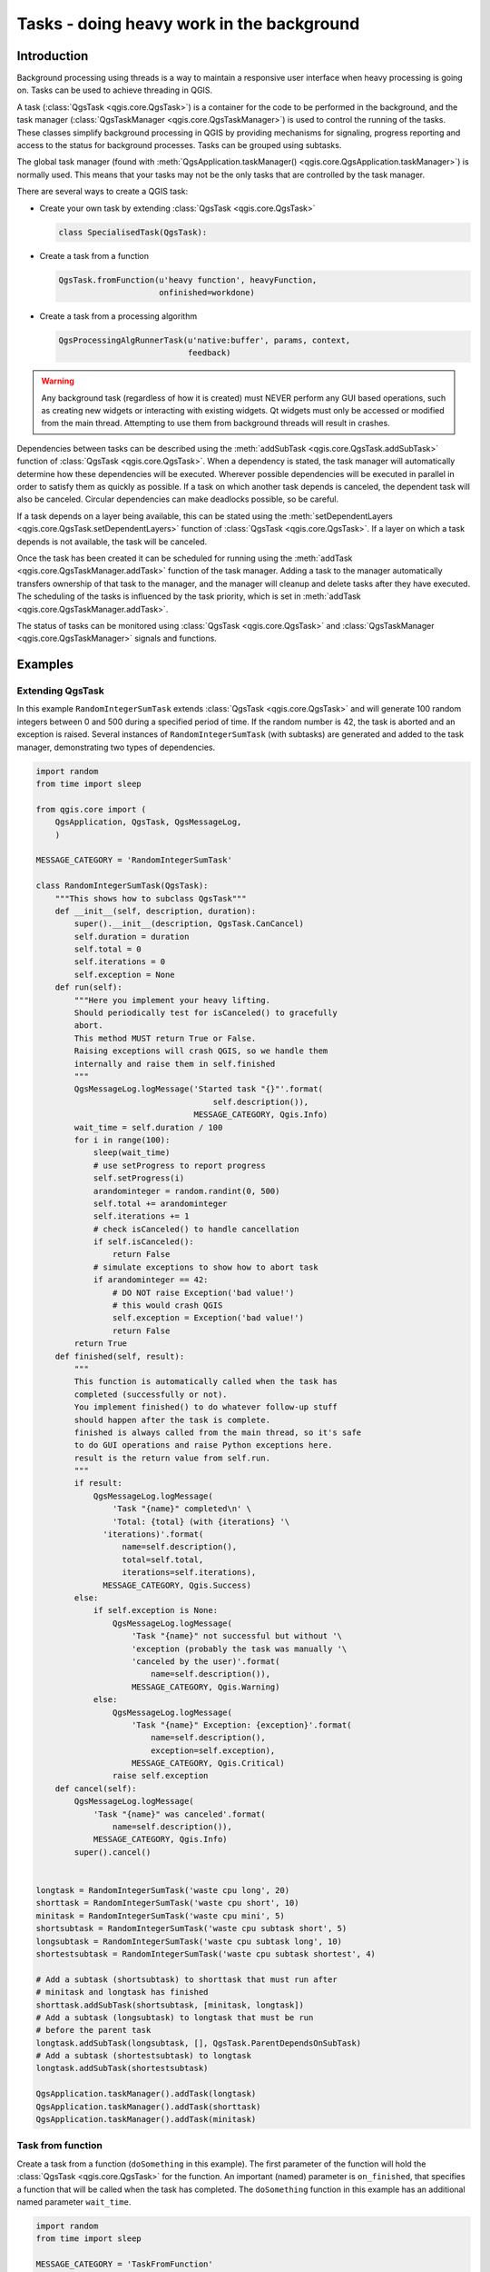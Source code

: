 .. only:: html

   |updatedisclaimer|

.. index:: Tasks

.. _tasks:

******************************************
Tasks - doing heavy work in the background
******************************************

Introduction
------------

Background processing using threads is a way to maintain a responsive
user interface when heavy processing is going on.
Tasks can be used to achieve threading in QGIS.

A task (:class:`QgsTask <qgis.core.QgsTask>`) is a container for the code to be performed
in the background, and the task manager (:class:`QgsTaskManager <qgis.core.QgsTaskManager>`) is
used to control the running of the tasks.
These classes simplify background processing in QGIS by providing
mechanisms for signaling, progress reporting and access
to the status for background processes.
Tasks can be grouped using subtasks.

The global task manager (found with :meth:`QgsApplication.taskManager() <qgis.core.QgsApplication.taskManager>`)
is normally used. This means that your tasks may not be the only
tasks that are controlled by the task manager.

There are several ways to create a QGIS task:

* Create your own task by extending :class:`QgsTask <qgis.core.QgsTask>`

  .. code-block:: python

    class SpecialisedTask(QgsTask):

* Create a task from a function

  .. code-block:: python

    QgsTask.fromFunction(u'heavy function', heavyFunction,
                         onfinished=workdone)

* Create a task from a processing algorithm

  .. code-block:: python

    QgsProcessingAlgRunnerTask(u'native:buffer', params, context,
                               feedback)

.. warning::
   Any background task (regardless of how it is created) must NEVER
   perform any GUI based operations, such as creating new widgets or
   interacting with existing widgets. Qt widgets must only be
   accessed or modified from the main thread. Attempting to use
   them from background threads will result in crashes.

Dependencies between tasks can be described using the :meth:`addSubTask <qgis.core.QgsTask.addSubTask>`
function of :class:`QgsTask <qgis.core.QgsTask>`.
When a dependency is stated, the task manager will automatically
determine how these dependencies will be executed.
Wherever possible dependencies will be executed in parallel in order
to satisfy them as quickly as possible.
If a task on which another task depends is canceled, the dependent
task will also be canceled.
Circular dependencies can make deadlocks possible, so be careful.

If a task depends on a layer being available, this can be stated
using the :meth:`setDependentLayers <qgis.core.QgsTask.setDependentLayers>`
function of :class:`QgsTask <qgis.core.QgsTask>`.
If a layer on which a task depends is not available, the task will be
canceled.

Once the task has been created it can be scheduled for running using
the :meth:`addTask <qgis.core.QgsTaskManager.addTask>` function of the task manager.
Adding a task to the manager automatically transfers ownership of
that task to the manager, and the manager will cleanup and delete
tasks after they have executed.
The scheduling of the tasks is influenced by the task priority, which
is set in :meth:`addTask <qgis.core.QgsTaskManager.addTask>`.

The status of tasks can be monitored using :class:`QgsTask <qgis.core.QgsTask>` and
:class:`QgsTaskManager <qgis.core.QgsTaskManager>` signals and functions.


Examples
--------

Extending QgsTask
.................

In this example ``RandomIntegerSumTask`` extends :class:`QgsTask <qgis.core.QgsTask>` and will
generate 100 random integers between 0 and 500 during a specified period
of time.
If the random number is 42, the task is aborted and an exception is
raised.
Several instances of ``RandomIntegerSumTask`` (with subtasks) are generated
and added to the task manager, demonstrating two types of
dependencies.

.. code-block:: python

  import random
  from time import sleep

  from qgis.core import (
      QgsApplication, QgsTask, QgsMessageLog,
      )

  MESSAGE_CATEGORY = 'RandomIntegerSumTask'

  class RandomIntegerSumTask(QgsTask):
      """This shows how to subclass QgsTask"""
      def __init__(self, description, duration):
          super().__init__(description, QgsTask.CanCancel)
          self.duration = duration
          self.total = 0
          self.iterations = 0
          self.exception = None
      def run(self):
          """Here you implement your heavy lifting.
          Should periodically test for isCanceled() to gracefully
          abort.
          This method MUST return True or False.
          Raising exceptions will crash QGIS, so we handle them
          internally and raise them in self.finished
          """
          QgsMessageLog.logMessage('Started task "{}"'.format(
                                       self.description()),
                                   MESSAGE_CATEGORY, Qgis.Info)
          wait_time = self.duration / 100
          for i in range(100):
              sleep(wait_time)
              # use setProgress to report progress
              self.setProgress(i)
              arandominteger = random.randint(0, 500)
              self.total += arandominteger
              self.iterations += 1
              # check isCanceled() to handle cancellation
              if self.isCanceled():
                  return False
              # simulate exceptions to show how to abort task
              if arandominteger == 42:
                  # DO NOT raise Exception('bad value!')
                  # this would crash QGIS
                  self.exception = Exception('bad value!')
                  return False
          return True
      def finished(self, result):
          """
          This function is automatically called when the task has
          completed (successfully or not).
          You implement finished() to do whatever follow-up stuff
          should happen after the task is complete.
          finished is always called from the main thread, so it's safe
          to do GUI operations and raise Python exceptions here.
          result is the return value from self.run.
          """
          if result:
              QgsMessageLog.logMessage(
                  'Task "{name}" completed\n' \
                  'Total: {total} (with {iterations} '\
                'iterations)'.format(
                    name=self.description(),
                    total=self.total,
                    iterations=self.iterations),
                MESSAGE_CATEGORY, Qgis.Success)
          else:
              if self.exception is None:
                  QgsMessageLog.logMessage(
                      'Task "{name}" not successful but without '\
                      'exception (probably the task was manually '\
                      'canceled by the user)'.format(
                          name=self.description()),
                      MESSAGE_CATEGORY, Qgis.Warning)
              else:
                  QgsMessageLog.logMessage(
                      'Task "{name}" Exception: {exception}'.format(
                          name=self.description(),
                          exception=self.exception),
                      MESSAGE_CATEGORY, Qgis.Critical)
                  raise self.exception
      def cancel(self):
          QgsMessageLog.logMessage(
              'Task "{name}" was canceled'.format(
                  name=self.description()),
              MESSAGE_CATEGORY, Qgis.Info)
          super().cancel()


  longtask = RandomIntegerSumTask('waste cpu long', 20)
  shorttask = RandomIntegerSumTask('waste cpu short', 10)
  minitask = RandomIntegerSumTask('waste cpu mini', 5)
  shortsubtask = RandomIntegerSumTask('waste cpu subtask short', 5)
  longsubtask = RandomIntegerSumTask('waste cpu subtask long', 10)
  shortestsubtask = RandomIntegerSumTask('waste cpu subtask shortest', 4)

  # Add a subtask (shortsubtask) to shorttask that must run after
  # minitask and longtask has finished
  shorttask.addSubTask(shortsubtask, [minitask, longtask])
  # Add a subtask (longsubtask) to longtask that must be run
  # before the parent task
  longtask.addSubTask(longsubtask, [], QgsTask.ParentDependsOnSubTask)
  # Add a subtask (shortestsubtask) to longtask
  longtask.addSubTask(shortestsubtask)

  QgsApplication.taskManager().addTask(longtask)
  QgsApplication.taskManager().addTask(shorttask)
  QgsApplication.taskManager().addTask(minitask)

Task from function
..................

Create a task from a function (``doSomething`` in this example).
The first parameter of the function will hold the :class:`QgsTask <qgis.core.QgsTask>`
for the function.
An important (named) parameter is ``on_finished``, that specifies a
function that will be called when the task has completed.
The ``doSomething`` function in this example has an additional named
parameter ``wait_time``.

.. code-block:: python

  import random
  from time import sleep

  MESSAGE_CATEGORY = 'TaskFromFunction'

  def doSomething(task, wait_time):
      """
      Raises an exception to abort the task.
      Returns a result if success.
      The result will be passed, together with the exception (None in
      the case of success), to the on_finished method.
      If there is an exception, there will be no result.
      """
      QgsMessageLog.logMessage('Started task {}'.format(task.description()),
                               MESSAGE_CATEGORY, Qgis.Info)
      wait_time = wait_time / 100
      total = 0
      iterations = 0
      for i in range(100):
          sleep(wait_time)
          # use task.setProgress to report progress
          task.setProgress(i)
          arandominteger = random.randint(0, 500)
          total += arandominteger
          iterations += 1
          # check task.isCanceled() to handle cancellation
          if task.isCanceled():
              stopped(task)
              return None
          # raise an exception to abort the task
          if arandominteger == 42:
              raise Exception('bad value!')
      return {'total': total, 'iterations': iterations,
              'task': task.description()}

  def stopped(task):
      QgsMessageLog.logMessage(
          'Task "{name}" was canceled'.format(
              name=task.description()),
          MESSAGE_CATEGORY, Qgis.Info)

  def completed(exception, result=None):
      """This is called when doSomething is finished.
      Exception is not None if doSomething raises an exception.
      result is the return value of doSomething."""
      if exception is None:
          if result is None:
              QgsMessageLog.logMessage(
                  'Completed with no exception and no result '\
                  '(probably manually canceled by the user)',
                  MESSAGE_CATEGORY, Qgis.Warning)
          else:
              QgsMessageLog.logMessage(
                  'Task {name} completed\n'
                  'Total: {total} ( with {iterations} '
                  'iterations)'.format(
                      name=result['task'],
                      total=result['total'],
                      iterations=result['iterations']),
                  MESSAGE_CATEGORY, Qgis.Info)
      else:
          QgsMessageLog.logMessage("Exception: {}".format(exception),
                                   MESSAGE_CATEGORY, Qgis.Critical)
          raise exception

  # Creae a few tasks
  task1 = QgsTask.fromFunction(u'Waste cpu 1', doSomething,
                               on_finished=completed, wait_time=4)
  task2 = QgsTask.fromFunction(u'Waste cpu 2', dosomething,
                               on_finished=completed, wait_time=3)
  QgsApplication.taskManager().addTask(task1)
  QgsApplication.taskManager().addTask(task2)


Task from a processing algorithm
................................

Create a task that uses the algorithm :ref:`qgis:randompointsinextent <qgisrandompointsinextent>` to
generate 50000 random points inside a specified extent.  The result is
added to the project in a safe way.

.. code-block:: python

  from functools import partial
  from qgis.core import (QgsTaskManager, QgsMessageLog,
                         QgsProcessingAlgRunnerTask, QgsApplication,
                         QgsProcessingContext, QgsProcessingFeedback,
                         QgsProject)

  MESSAGE_CATEGORY = 'AlgRunnerTask'

  def task_finished(context, successful, results):
      if not successful:
          QgsMessageLog.logMessage('Task finished unsucessfully',
                                   MESSAGE_CATEGORY, Qgis.Warning)
      output_layer = context.getMapLayer(results['OUTPUT'])
      # because getMapLayer doesn't transfer ownership, the layer will
      # be deleted when context goes out of scope and you'll get a
      # crash.
      # takeMapLayer transfers ownership so it's then safe to add it
      # to the project and give the project ownership.
      if output_layer and output_layer.isValid():
          QgsProject.instance().addMapLayer(
               context.takeResultLayer(output_layer.id()))

  alg = QgsApplication.processingRegistry().algorithmById(
                                        u'qgis:randompointsinextent')
  context = QgsProcessingContext()
  feedback = QgsProcessingFeedback()
  params = {
      'EXTENT': '0.0,10.0,40,50 [EPSG:4326]',
      'MIN_DISTANCE': 0.0,
      'POINTS_NUMBER': 50000,
      'TARGET_CRS': 'EPSG:4326',
      'OUTPUT': 'memory:My random points'
  }
  task = QgsProcessingAlgRunnerTask(alg, params, context, feedback)
  task.executed.connect(partial(task_finished, context))
  QgsApplication.taskManager().addTask(task)

See also: https://opengis.ch/2018/06/22/threads-in-pyqgis3/.


.. Substitutions definitions - AVOID EDITING PAST THIS LINE
   This will be automatically updated by the find_set_subst.py script.
   If you need to create a new substitution manually,
   please add it also to the substitutions.txt file in the
   source folder.

.. |updatedisclaimer| replace:: :disclaimer:`Docs in progress for 'QGIS testing'. Visit https://docs.qgis.org/3.4 for QGIS 3.4 docs and translations.`
